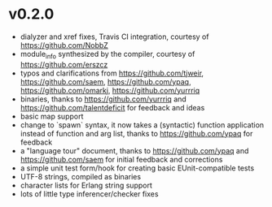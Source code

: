 * v0.2.0
- dialyzer and xref fixes, Travis CI integration, courtesy of https://github.com/NobbZ
- module_info synthesized by the compiler, courtesy of https://github.com/erszcz
- typos and clarifications from https://github.com/tjweir, https://github.com/saem, https://github.com/ypaq, https://github.com/omarkj, https://github.com/yurrriq
- binaries, thanks to https://github.com/yurrriq and https://github.com/talentdeficit for feedback and ideas
- basic map support
- change to `spawn` syntax, it now takes a (syntactic) function application instead of function and arg list, thanks to https://github.com/ypaq for feedback
- a "language tour" document, thanks to https://github.com/ypaq and https://github.com/saem for initial feedback and corrections
- a simple unit test form/hook for creating basic EUnit-compatible tests
- UTF-8 strings, compiled as binaries
- character lists for Erlang string support
- lots of little type inferencer/checker fixes
